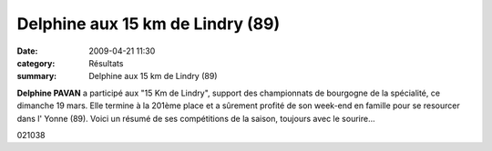 Delphine aux 15 km de Lindry (89)
=================================

:date: 2009-04-21 11:30
:category: Résultats
:summary: Delphine aux 15 km de Lindry (89)

**Delphine PAVAN**  a participé aux "15 Km de Lindry", support des championnats de bourgogne de la spécialité, ce dimanche 19 mars. Elle termine à la 201ème place et a sûrement profité de son week-end en famille pour se resourcer dans l' Yonne (89).
Voici un résumé de ses compétitions de la saison, toujours avec le sourire...



021038

.. _Lindry: http://srv07.admin.over-blog.com/asp.net/competitions.aspx?base=calendrier&id=85685&espace=0
.. _Paris: http://srv07.admin.over-blog.com/asp.net/competitions.aspx?base=calendrier&id=86447&espace=0
.. _Cassis: http://srv07.admin.over-blog.com/asp.net/competitions.aspx?base=calendrier&id=74061&espace=0
.. _Dijon: http://srv07.admin.over-blog.com/asp.net/competitions.aspx?base=calendrier&id=72972&espace=0
.. _link: http://bases.athle.com/asp.net/liste.aspx?frmbase=resultats&frmmode=1&frmespace=0&frmcompetition=030962&frmposition=0
